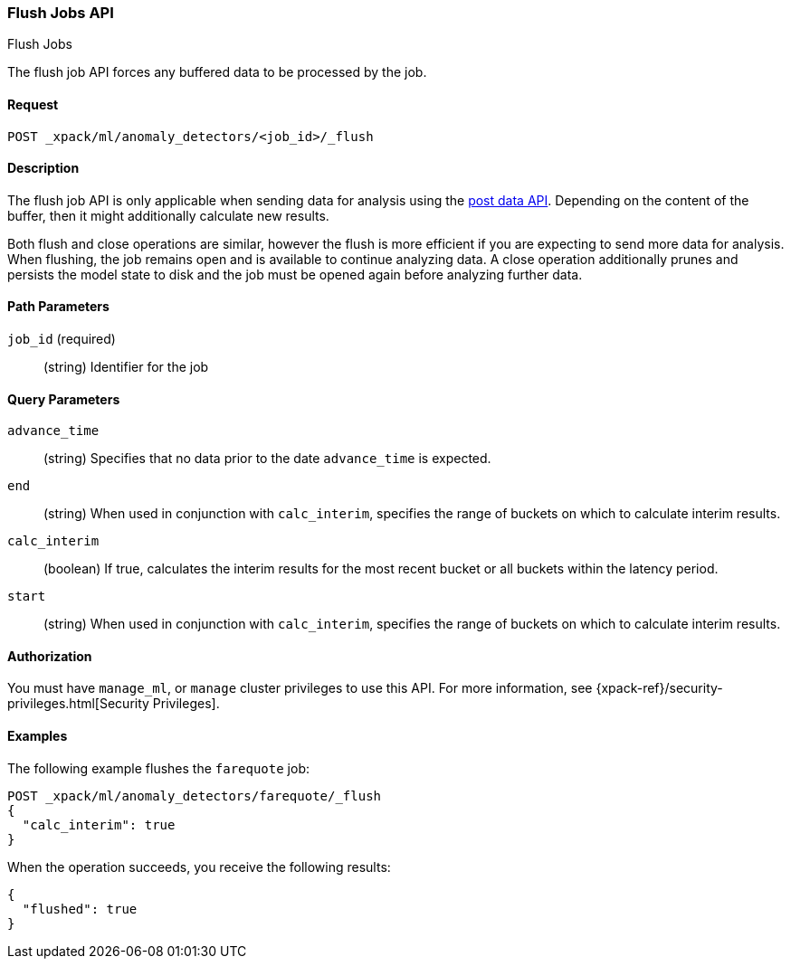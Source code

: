 [role="xpack"]
[[ml-flush-job]]
=== Flush Jobs API
++++
<titleabbrev>Flush Jobs</titleabbrev>
++++

The flush job API forces any buffered data to be processed by the job.


==== Request

`POST _xpack/ml/anomaly_detectors/<job_id>/_flush`


==== Description

The flush job API is only applicable when sending data for analysis using the
<<ml-post-data,post data API>>. Depending on the content of the buffer, then it
might additionally calculate new results.

Both flush and close operations are similar, however the flush is more efficient
if you are expecting to send more data for analysis. When flushing, the job
remains open and is available to continue analyzing data. A close operation
additionally prunes and persists the model state to disk and the job must be
opened again before analyzing further data.


==== Path Parameters

`job_id` (required)::
(string) Identifier for the job


==== Query Parameters

`advance_time`::
  (string) Specifies that no data prior to the date `advance_time` is expected.

`end`::
  (string) When used in conjunction with `calc_interim`, specifies the range
  of buckets on which to calculate interim results.

`calc_interim`::
  (boolean) If true, calculates the interim results for the most recent bucket
  or all buckets within the latency period.

`start`::
  (string) When used in conjunction with `calc_interim`, specifies the range of
  buckets on which to calculate interim results.


==== Authorization

You must have `manage_ml`, or `manage` cluster privileges to use this API.
For more information, see {xpack-ref}/security-privileges.html[Security Privileges].
//<<privileges-list-cluster>>.


==== Examples

The following example flushes the `farequote` job:

[source,js]
--------------------------------------------------
POST _xpack/ml/anomaly_detectors/farequote/_flush
{
  "calc_interim": true
}
--------------------------------------------------
// CONSOLE
// TEST[skip:todo]

When the operation succeeds, you receive the following results:
[source,js]
----
{
  "flushed": true
}
----
